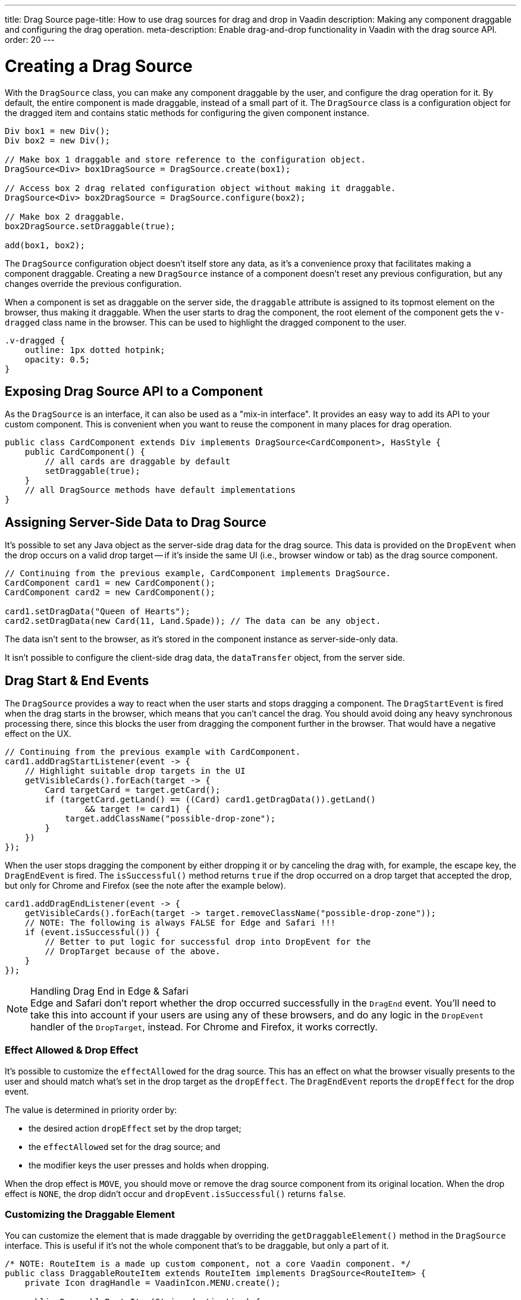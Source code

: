 ---
title: Drag Source
page-title: How to use drag sources for drag and drop in Vaadin
description: Making any component draggable and configuring the drag operation.
meta-description: Enable drag-and-drop functionality in Vaadin with the drag source API.
order: 20
---


= Creating a Drag Source

With the [classname]`DragSource` class, you can make any component draggable by the user, and configure the drag operation for it. By default, the entire component is made draggable, instead of a small part of it. The [classname]`DragSource` class is a configuration object for the dragged item and contains static methods for configuring the given component instance.

[source,java]
----
Div box1 = new Div();
Div box2 = new Div();

// Make box 1 draggable and store reference to the configuration object.
DragSource<Div> box1DragSource = DragSource.create(box1);

// Access box 2 drag related configuration object without making it draggable.
DragSource<Div> box2DragSource = DragSource.configure(box2);

// Make box 2 draggable.
box2DragSource.setDraggable(true);

add(box1, box2);
----

The [classname]`DragSource` configuration object doesn't itself store any data, as it's a convenience proxy that facilitates making a component draggable. Creating a new [classname]`DragSource` instance of a component doesn't reset any previous configuration, but any changes override the previous configuration.

When a component is set as draggable on the server side, the `draggable` attribute is assigned to its topmost element on the browser, thus making it draggable. When the user starts to drag the component, the root element of the component gets the [classname]`v-dragged` class name in the browser. This can be used to highlight the dragged component to the user.

[source,css]
----
.v-dragged {
    outline: 1px dotted hotpink;
    opacity: 0.5;
}
----


== Exposing Drag Source API to a Component

As the [interfacename]`DragSource` is an interface, it can also be used as a "mix-in interface". It provides an easy way to add its API to your custom component. This is convenient when you want to reuse the component in many places for drag operation.

[source,java]
----
public class CardComponent extends Div implements DragSource<CardComponent>, HasStyle {
    public CardComponent() {
        // all cards are draggable by default
        setDraggable(true);
    }
    // all DragSource methods have default implementations
}
----


[drag.data]
== Assigning Server-Side Data to Drag Source

It's possible to set any Java object as the server-side drag data for the drag
source. This data is provided on the [classname]`DropEvent` when the drop occurs on a valid drop target -- if it's inside the same UI (i.e., browser window or tab) as the drag source component.

[source,java]
----
// Continuing from the previous example, CardComponent implements DragSource.
CardComponent card1 = new CardComponent();
CardComponent card2 = new CardComponent();

card1.setDragData("Queen of Hearts");
card2.setDragData(new Card(11, Land.Spade)); // The data can be any object.
----

The data isn't sent to the browser, as it's stored in the component instance as server-side-only data.

It isn't possible to configure the client-side drag data, the `dataTransfer` object, from the server side.


== Drag Start & End Events

The [interfacename]`DragSource` provides a way to react when the user starts and stops dragging a component. The [classname]`DragStartEvent` is fired when the drag starts in the browser, which means that you can't cancel the drag. You should avoid doing any heavy synchronous processing there, since this blocks the user from dragging the component further in the browser. That would have a negative effect on the UX.

[source,java]
----
// Continuing from the previous example with CardComponent.
card1.addDragStartListener(event -> {
    // Highlight suitable drop targets in the UI
    getVisibleCards().forEach(target -> {
        Card targetCard = target.getCard();
        if (targetCard.getLand() == ((Card) card1.getDragData()).getLand()
                && target != card1) {
            target.addClassName("possible-drop-zone");
        }
    })
});
----

When the user stops dragging the component by either dropping it or by canceling the drag with, for example, the escape key, the [classname]`DragEndEvent` is fired. The [methodname]`isSuccessful()` method returns `true` if the drop occurred on a drop target that accepted the drop, but only for Chrome and Firefox (see the note after the example below).

[source,java]
----
card1.addDragEndListener(event -> {
    getVisibleCards().forEach(target -> target.removeClassName("possible-drop-zone"));
    // NOTE: The following is always FALSE for Edge and Safari !!!
    if (event.isSuccessful()) {
        // Better to put logic for successful drop into DropEvent for the
        // DropTarget because of the above.
    }
});
----

.Handling Drag End in Edge & Safari
[NOTE]
Edge and Safari don't report whether the drop occurred successfully in the [classname]`DragEnd` event. You'll need to take this into account if your users are using any of these browsers, and do any logic in the [classname]`DropEvent` handler of the [classname]`DropTarget`, instead. For Chrome and Firefox, it works correctly.


=== Effect Allowed & Drop Effect

It's possible to customize the `effectAllowed` for the drag source. This has an effect on what the browser visually presents to the user and should match what's set in the drop target as the `dropEffect`. The [classname]`DragEndEvent` reports the `dropEffect` for the drop event.

The value is determined in priority order by:

- the desired action `dropEffect` set by the drop target;
- the `effectAllowed` set for the drag source; and
- the modifier keys the user presses and holds when dropping.

When the drop effect is `MOVE`, you should move or remove the drag source component from its original location. When the drop effect is `NONE`, the drop didn't occur and [methodname]`dropEvent.isSuccessful()` returns `false`.


=== Customizing the Draggable Element

You can customize the element that is made draggable by overriding the [methodname]`getDraggableElement()` method in the [interfacename]`DragSource` interface. This is useful if it's not the whole component that's to be draggable, but only a part of it.

[source,java]
----
/* NOTE: RouteItem is a made up custom component, not a core Vaadin component. */
public class DraggableRouteItem extends RouteItem implements DragSource<RouteItem> {
    private Icon dragHandle = VaadinIcon.MENU.create();

    public DraggableRouteItem(String destination) {
        super(destination);
        add(dragHandle);
    }

    // Instead of allowing the whole item to be draggable, only allow dragging
    // from the icon.
    @Override
    public Element getDraggableElement() {
        return dragHandle.getElement();
    }
}
----

Changing the draggable element also changes the drag image that the browser shows under the cursor.


=== [since:com.vaadin:vaadin@V24.6]#Drag-Image#

With the [interfacename]`DragSource` interface's [methodname]`setDragImage` methods, it's possible to customize a drag-image that the browser shows under the cursor when dragging a component.

<<../../application/resources#the-image-component, [classname]`Image`>> is applied in the next drag start event in the browser. The [classname]`Image` component is fully supported as a drag image.

[source,java]
----
// Continuing from the previous example.
CardComponent card = new CardComponent();

card.setDragImage(new Image("/cards/ace_of_spades.png", "Ace of Spades"));
----

The [classname]`Image` component supports <<../../advanced/dynamic-content#using-streamresource, StreamResource>> to generate the image, dynamically.

Any optional coordinates define the offset of the pointer location from the top left corner of the image. The following example sets the `x` offset to 20 pixels and the `y` offset to 0 pixels:

[source,java]
----
card.setDragImage(new Image("/cards/queen_of_hearts.png", "Queen of Hearts"), 20, 0);
----

Other components can be used as well, but support may vary between browsers. If a given component is a visible element in the viewport, the browser can show it as a drag image. Otherwise, the component must be added to the DOM as an off-screen element specifically for this purpose. Vaadin handles this if the component is not already attached before being set as a drag image. If the default behavior doesn't meet your requirements, you can override it by adding the component to the DOM and applying your desired styling before invoking the [methodname]`setDragImage()` method.

The following example demonstrates the addition of an off-screen component as a drag image:

[source,java]
----
Span dragImage = new Span("Drag Image Component");
Style dragImageStyle = dragImage.getElement().getStyle();
dragImageStyle.setPosition(Style.Position.ABSOLUTE);
dragImageStyle.setTop("-100px");
dragImageStyle.setLeft("-100px");
dragImageStyle.setDisplay(Style.Display.NONE);
add(dragImage);
dragSource.setDragImage(dragImage);
----

For more information about the drag image, see link:https://developer.mozilla.org/en-US/docs/Web/API/DataTransfer/setDragImage[HTML5 Drag & Drop API].

[discussion-id]`4FFD51BA-4736-44BD-8FCF-0E534A19FB8D`
